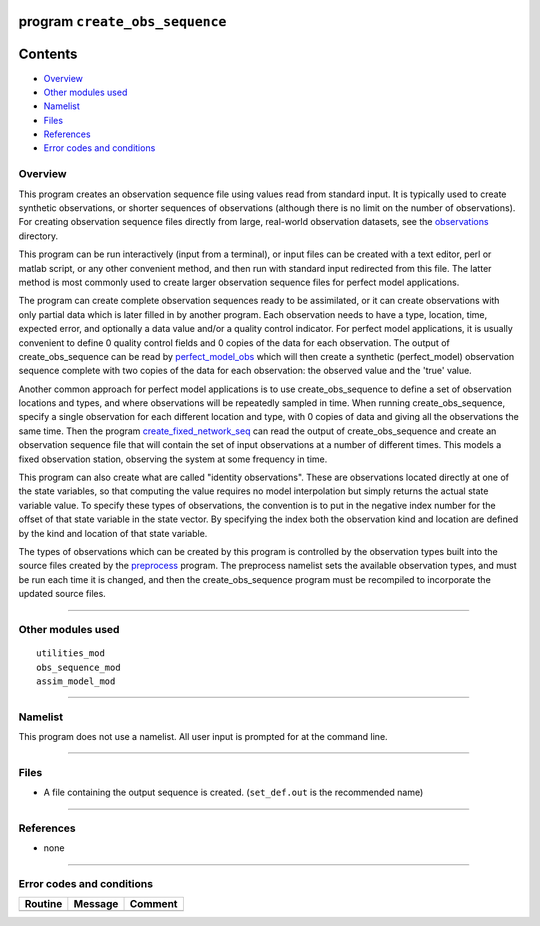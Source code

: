 program ``create_obs_sequence``
===============================

Contents
========

-  `Overview <#overview>`__
-  `Other modules used <#other_modules_used>`__
-  `Namelist <#namelist>`__
-  `Files <#files>`__
-  `References <#references>`__
-  `Error codes and conditions <#error_codes_and_conditions>`__

Overview
--------

This program creates an observation sequence file using values read from standard input. It is typically used to create
synthetic observations, or shorter sequences of observations (although there is no limit on the number of observations).
For creating observation sequence files directly from large, real-world observation datasets, see the
`observations </observations/obs_converters/README.md>`__ directory.

This program can be run interactively (input from a terminal), or input files can be created with a text editor, perl or
matlab script, or any other convenient method, and then run with standard input redirected from this file. The latter
method is most commonly used to create larger observation sequence files for perfect model applications.

The program can create complete observation sequences ready to be assimilated, or it can create observations with only
partial data which is later filled in by another program. Each observation needs to have a type, location, time,
expected error, and optionally a data value and/or a quality control indicator. For perfect model applications, it is
usually convenient to define 0 quality control fields and 0 copies of the data for each observation. The output of
create_obs_sequence can be read by
`perfect_model_obs </assimilation_code/programs/perfect_model_obs/perfect_model_obs.html>`__ which will then create a
synthetic (perfect_model) observation sequence complete with two copies of the data for each observation: the observed
value and the 'true' value.

Another common approach for perfect model applications is to use create_obs_sequence to define a set of observation
locations and types, and where observations will be repeatedly sampled in time. When running create_obs_sequence,
specify a single observation for each different location and type, with 0 copies of data and giving all the observations
the same time. Then the program
`create_fixed_network_seq </assimilation_code/programs/create_fixed_network_seq/create_fixed_network_seq.html>`__ can
read the output of create_obs_sequence and create an observation sequence file that will contain the set of input
observations at a number of different times. This models a fixed observation station, observing the system at some
frequency in time.

This program can also create what are called "identity observations". These are observations located directly at one of
the state variables, so that computing the value requires no model interpolation but simply returns the actual state
variable value. To specify these types of observations, the convention is to put in the negative index number for the
offset of that state variable in the state vector. By specifying the index both the observation kind and location are
defined by the kind and location of that state variable.

The types of observations which can be created by this program is controlled by the observation types built into the
source files created by the `preprocess </assimilation_code/programs/preprocess/preprocess.html>`__ program. The
preprocess namelist sets the available observation types, and must be run each time it is changed, and then the
create_obs_sequence program must be recompiled to incorporate the updated source files.

--------------

.. _other_modules_used:

Other modules used
------------------

::

   utilities_mod
   obs_sequence_mod
   assim_model_mod

--------------

Namelist
--------

This program does not use a namelist. All user input is prompted for at the command line.

--------------

Files
-----

-  A file containing the output sequence is created.
   (``set_def.out`` is the recommended name)

--------------

References
----------

-  none

--------------

.. _error_codes_and_conditions:

Error codes and conditions
--------------------------

.. container:: errors

   ======= ======= =======
   Routine Message Comment
   ======= ======= =======
           none     
   ======= ======= =======
